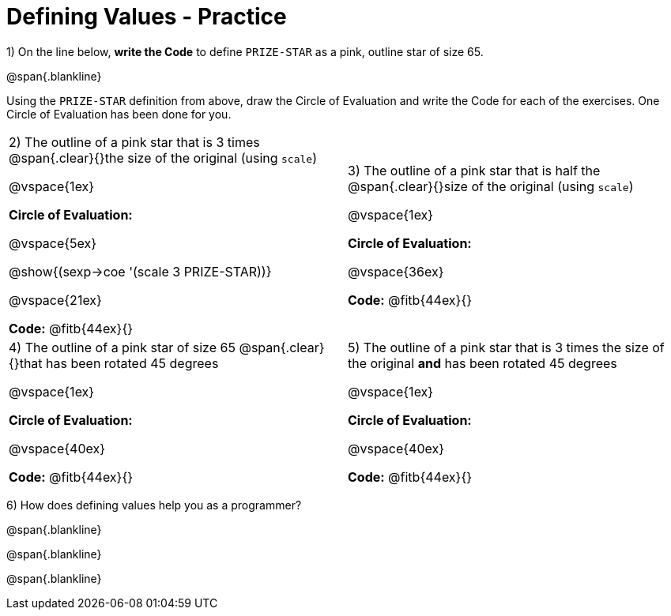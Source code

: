 = Defining Values - Practice


1) On the line below, *write the Code* to define `PRIZE-STAR` as a pink, outline star of size 65.

@span{.blankline}

Using the `PRIZE-STAR` definition from above, draw the Circle of Evaluation and write the Code for each of the exercises. One Circle of Evaluation has been done for you.


[cols="^1a,^1a", stripes="none"]
|===
| 2) The outline of a pink star that is 3 times 
@span{.clear}{}the size of the original (using `scale`)
--
@vspace{1ex}

*Circle of Evaluation:*

@vspace{5ex}

@show{(sexp->coe '(scale 3 PRIZE-STAR))}

@vspace{21ex}

*Code:* @fitb{44ex}{}
--
|3) The outline of a pink star that is half the 
@span{.clear}{}size of the original (using `scale`)

@vspace{1ex}

*Circle of Evaluation:*

@vspace{36ex}

*Code:* @fitb{44ex}{}

|4)  The outline of a pink star of size 65 
@span{.clear}{}that has been rotated 45 degrees

@vspace{1ex}

*Circle of Evaluation:*

@vspace{40ex}

*Code:* @fitb{44ex}{}

|5) The outline of a pink star that is 3 times the size of the original
 *and* has been rotated 45 degrees

@vspace{1ex}

*Circle of Evaluation:*

@vspace{40ex}

*Code:* @fitb{44ex}{}
|===

6) How does defining values help you as a programmer?

@span{.blankline}

@span{.blankline}

@span{.blankline}

